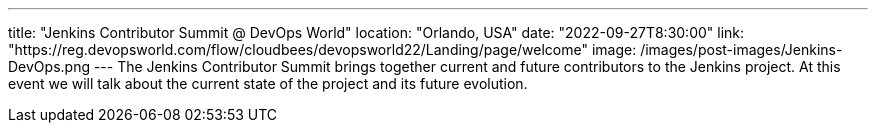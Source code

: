 ---
title: "Jenkins Contributor Summit @ DevOps World"
location: "Orlando, USA"
date: "2022-09-27T8:30:00"
link: "https://reg.devopsworld.com/flow/cloudbees/devopsworld22/Landing/page/welcome"
image: /images/post-images/Jenkins-DevOps.png
---
The Jenkins Contributor Summit brings together current and future contributors to the Jenkins project. At this event we will talk about the current state of the project and its future evolution.
